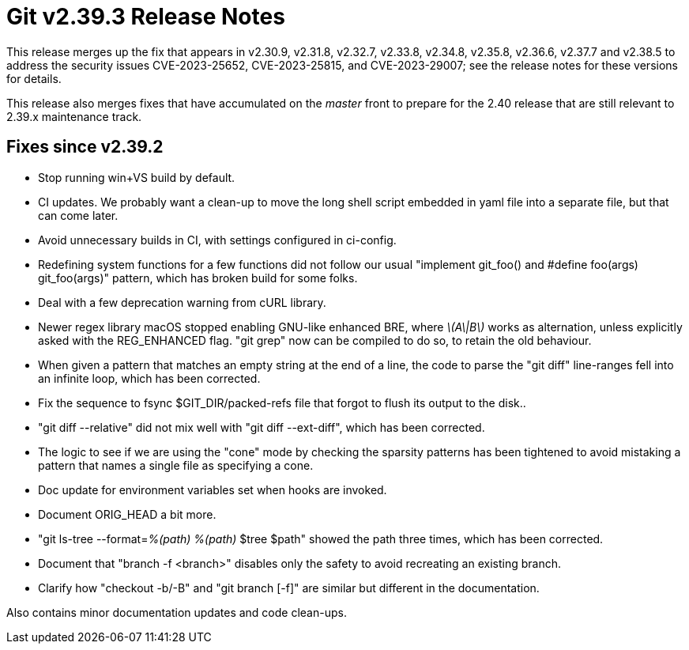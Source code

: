 Git v2.39.3 Release Notes
=========================

This release merges up the fix that appears in v2.30.9, v2.31.8,
v2.32.7, v2.33.8, v2.34.8, v2.35.8, v2.36.6, v2.37.7 and v2.38.5 to
address the security issues CVE-2023-25652, CVE-2023-25815, and
CVE-2023-29007; see the release notes for these versions for
details.

This release also merges fixes that have accumulated on the 'master'
front to prepare for the 2.40 release that are still relevant to
2.39.x maintenance track.

Fixes since v2.39.2
-------------------

 * Stop running win+VS build by default.

 * CI updates.  We probably want a clean-up to move the long shell
   script embedded in yaml file into a separate file, but that can
   come later.

 * Avoid unnecessary builds in CI, with settings configured in
   ci-config.

 * Redefining system functions for a few functions did not follow our
   usual "implement git_foo() and #define foo(args) git_foo(args)"
   pattern, which has broken build for some folks.

 * Deal with a few deprecation warning from cURL library.

 * Newer regex library macOS stopped enabling GNU-like enhanced BRE,
   where '\(A\|B\)' works as alternation, unless explicitly asked with
   the REG_ENHANCED flag.  "git grep" now can be compiled to do so, to
   retain the old behaviour.

 * When given a pattern that matches an empty string at the end of a
   line, the code to parse the "git diff" line-ranges fell into an
   infinite loop, which has been corrected.

 * Fix the sequence to fsync $GIT_DIR/packed-refs file that forgot to
   flush its output to the disk..

 * "git diff --relative" did not mix well with "git diff --ext-diff",
   which has been corrected.

 * The logic to see if we are using the "cone" mode by checking the
   sparsity patterns has been tightened to avoid mistaking a pattern
   that names a single file as specifying a cone.

 * Doc update for environment variables set when hooks are invoked.

 * Document ORIG_HEAD a bit more.

 * "git ls-tree --format='%(path) %(path)' $tree $path" showed the
   path three times, which has been corrected.

 * Document that "branch -f <branch>" disables only the safety to
   avoid recreating an existing branch.

 * Clarify how "checkout -b/-B" and "git branch [-f]" are similar but
   different in the documentation.

Also contains minor documentation updates and code clean-ups.
